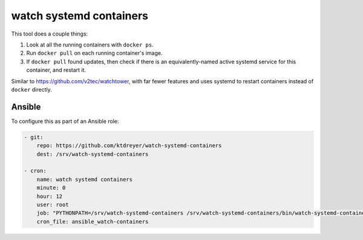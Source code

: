 watch systemd containers
========================

This tool does a couple things:

1. Look at all the running containers with ``docker ps``.

2. Run ``docker pull`` on each running container's image.

3. If ``docker pull`` found updates, then check if there is an
   equivalently-named active systemd service for this container, and restart
   it.

Similar to https://github.com/v2tec/watchtower, with far fewer features and
uses systemd to restart containers instead of ``docker`` directly.

Ansible
-------

To configure this as part of an Ansible role:

.. code-block:: yaml

    - git:
        repo: https://github.com/ktdreyer/watch-systemd-containers
        dest: /srv/watch-systemd-containers

    - cron:
        name: watch systemd containers
        minute: 0
        hour: 12
        user: root
        job: "PYTHONPATH=/srv/watch-systemd-containers /srv/watch-systemd-containers/bin/watch-systemd-containers"
        cron_file: ansible_watch-containers
